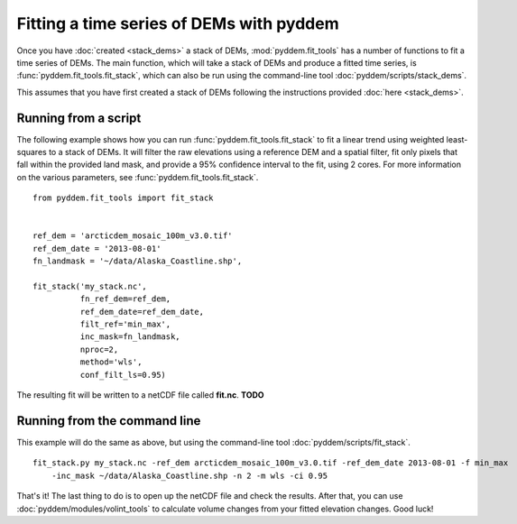 Fitting a time series of DEMs with pyddem
=========================================

Once you have :doc:`created <stack_dems>` a stack of DEMs, :mod:`pyddem.fit_tools` has a number of functions to fit
a time series of DEMs. The main function, which will take a stack of DEMs and produce a fitted time series,
is :func:`pyddem.fit_tools.fit_stack`, which can also be run using the command-line tool :doc:`pyddem/scripts/stack_dems`.

This assumes that you have first created a stack of DEMs following the instructions provided :doc:`here <stack_dems>`.

Running from a script
#####################
The following example shows how you can run :func:`pyddem.fit_tools.fit_stack` to fit a linear trend using
weighted least-squares  to a stack of DEMs. It will filter the raw elevations using a reference DEM and a spatial
filter, fit only pixels that fall within the provided land mask, and provide a 95% confidence interval to the fit,
using 2 cores. For more information on the various parameters, see :func:`pyddem.fit_tools.fit_stack`.
::
    from pyddem.fit_tools import fit_stack


    ref_dem = 'arcticdem_mosaic_100m_v3.0.tif'
    ref_dem_date = '2013-08-01'
    fn_landmask = '~/data/Alaska_Coastline.shp',

    fit_stack('my_stack.nc',
              fn_ref_dem=ref_dem,
              ref_dem_date=ref_dem_date,
              filt_ref='min_max',
              inc_mask=fn_landmask,
              nproc=2,
              method='wls',
              conf_filt_ls=0.95)

The resulting fit will be written to a netCDF file called **fit.nc**. **TODO**

Running from the command line
#############################
This example will do the same as above, but using the command-line tool :doc:`pyddem/scripts/fit_stack`.
::
    fit_stack.py my_stack.nc -ref_dem arcticdem_mosaic_100m_v3.0.tif -ref_dem_date 2013-08-01 -f min_max
        -inc_mask ~/data/Alaska_Coastline.shp -n 2 -m wls -ci 0.95

That's it! The last thing to do is to open up the netCDF file and check the results. After that, you can use
:doc:`pyddem/modules/volint_tools` to calculate volume changes from your fitted elevation changes. Good luck!